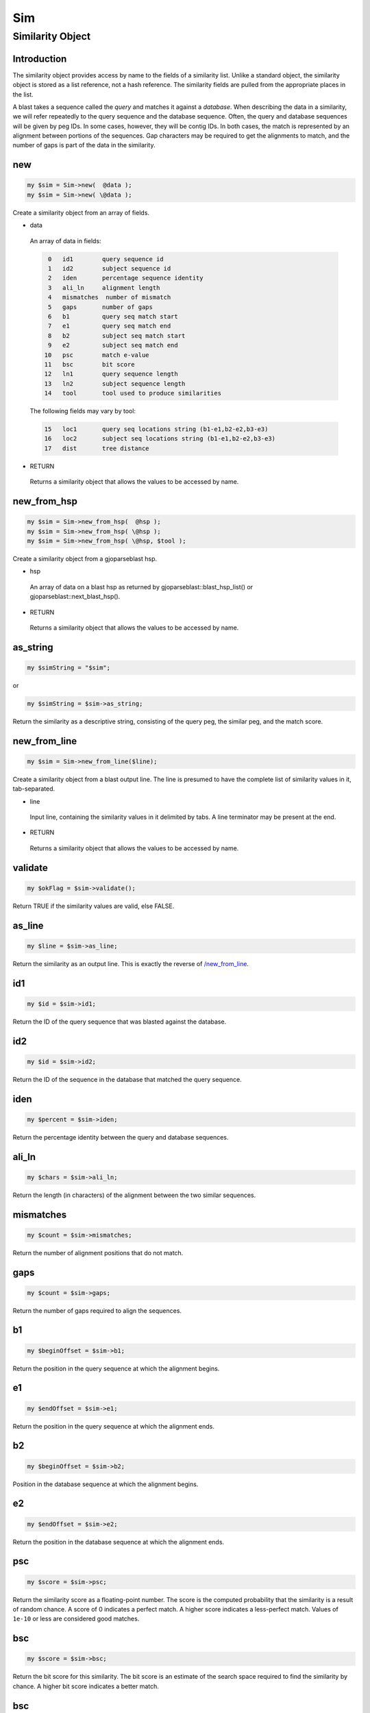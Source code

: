 .. _cli::Sim:


###
Sim
###


*****************
Similarity Object
*****************


Introduction
============


The similarity object provides access by name to the fields of a similarity
list. Unlike a standard object, the similarity object is stored as a list
reference, not a hash reference. The similarity fields are pulled from the
appropriate places in the list.

A blast takes a sequence called the \ *query*\  and matches it against a
\ *database*\ . When describing the data in a similarity, we will
refer repeatedly to the query sequence and the database sequence. Often,
the query and database sequences will be given by peg IDs. In some cases,
however, they will be contig IDs. In both cases, the match is represented
by an alignment between portions of the sequences. Gap characters may
be required to get the alignments to match, and the number of gaps is
part of the data in the similarity.


new
===



.. code-block:: perl

     my $sim = Sim->new(  @data );
     my $sim = Sim->new( \@data );


Create a similarity object from an array of fields.


- data
 
 An array of data in fields:
 
 
 .. code-block:: perl
 
     0   id1        query sequence id
     1   id2        subject sequence id
     2   iden       percentage sequence identity
     3   ali_ln     alignment length
     4   mismatches  number of mismatch
     5   gaps       number of gaps
     6   b1         query seq match start
     7   e1         query seq match end
     8   b2         subject seq match start
     9   e2         subject seq match end
    10   psc        match e-value
    11   bsc        bit score
    12   ln1        query sequence length
    13   ln2        subject sequence length
    14   tool       tool used to produce similarities
 
 
 The following fields may vary by tool:
 
 
 .. code-block:: perl
 
    15   loc1       query seq locations string (b1-e1,b2-e2,b3-e3)
    16   loc2       subject seq locations string (b1-e1,b2-e2,b3-e3)
    17   dist       tree distance
 
 


- RETURN
 
 Returns a similarity object that allows the values to be accessed by name.
 



new_from_hsp
============



.. code-block:: perl

     my $sim = Sim->new_from_hsp(  @hsp );
     my $sim = Sim->new_from_hsp( \@hsp );
     my $sim = Sim->new_from_hsp( \@hsp, $tool );


Create a similarity object from a gjoparseblast hsp.


- hsp
 
 An array of data on a blast hsp as returned by gjoparseblast::blast_hsp_list()
 or gjoparseblast::next_blast_hsp().
 


- RETURN
 
 Returns a similarity object that allows the values to be accessed by name.
 



as_string
=========



.. code-block:: perl

     my $simString = "$sim";


or


.. code-block:: perl

     my $simString = $sim->as_string;


Return the similarity as a descriptive string, consisting of the query peg,
the similar peg, and the match score.


new_from_line
=============



.. code-block:: perl

     my $sim = Sim->new_from_line($line);


Create a similarity object from a blast output line. The line is presumed to have
the complete list of similarity values in it, tab-separated.


- line
 
 Input line, containing the similarity values in it delimited by tabs. A line terminator
 may be present at the end.
 


- RETURN
 
 Returns a similarity object that allows the values to be accessed by name.
 



validate
========



.. code-block:: perl

     my $okFlag = $sim->validate();


Return TRUE if the similarity values are valid, else FALSE.


as_line
=======



.. code-block:: perl

     my $line = $sim->as_line;


Return the similarity as an output line. This is exactly the reverse of
`/new_from_line </new_from_line>`_.


id1
===



.. code-block:: perl

     my $id = $sim->id1;


Return the ID of the query sequence that was blasted against the database.


id2
===



.. code-block:: perl

     my $id = $sim->id2;


Return the ID of the sequence in the database that matched the query sequence.


iden
====



.. code-block:: perl

     my $percent = $sim->iden;


Return the percentage identity between the query and database sequences.


ali_ln
======



.. code-block:: perl

     my $chars = $sim->ali_ln;


Return the length (in characters) of the alignment between the two similar sequences.


mismatches
==========



.. code-block:: perl

     my $count = $sim->mismatches;


Return the number of alignment positions that do not match.


gaps
====



.. code-block:: perl

     my $count = $sim->gaps;


Return the number of gaps required to align the sequences.


b1
==



.. code-block:: perl

     my $beginOffset = $sim->b1;


Return the position in the query sequence at which the alignment begins.


e1
==



.. code-block:: perl

     my $endOffset = $sim->e1;


Return the position in the query sequence at which the alignment ends.


b2
==



.. code-block:: perl

     my $beginOffset = $sim->b2;


Position in the database sequence at which the alignment begins.


e2
==



.. code-block:: perl

     my $endOffset = $sim->e2;


Return the position in the database sequence at which the alignment ends.


psc
===



.. code-block:: perl

     my $score = $sim->psc;


Return the similarity score as a floating-point number. The score is the computed
probability that the similarity is a result of random chance. A score of 0 indicates a
perfect match. A higher score indicates a less-perfect match. Values of \ ``1e-10``\  or
less are considered good matches.


bsc
===



.. code-block:: perl

     my $score = $sim->bsc;


Return the bit score for this similarity. The bit score is an estimate of the
search space required to find the similarity by chance. A higher bit score
indicates a better match.


bsc
===



.. code-block:: perl

     my $score = $sim->bit_score;


Return the bit score for this similarity. The bit score is an estimate of the
search space required to find the similarity by chance. A higher bit score
indicates a better match.


nbsc
====



.. code-block:: perl

     my $score = $sim->nbsc;


Return the normalized bit score for this similarity. This is the bit score
divided by the length of the matching sequence regions.  It is a better
summary of the overall sequence similarity than is the percentage identity.
Typically identical sequences have a value close to 2, and it goes down to
0 as the similarity decreases (values less than 0 are possible, but are never
significant and hence are never reported in a local similarity search).


ln1
===



.. code-block:: perl

     my $length = $sim->ln1;


Return the number of characters in the query sequence.


ln2
===



.. code-block:: perl

     my $length = $sim->ln2;


Return the length of the database sequence.


tool
====



.. code-block:: perl

     my $name = $sim->tool;


Return the name of the tool used to find this similarity.


usage
=====



.. code-block:: perl

     my $pod_as_text = Module::usage;
     my $pod_as_text = Module->usage;
     my $pod_as_text = Package->usage;
     my $pod_as_text = $object->usage;


Returns the module's pod documentation as text.


